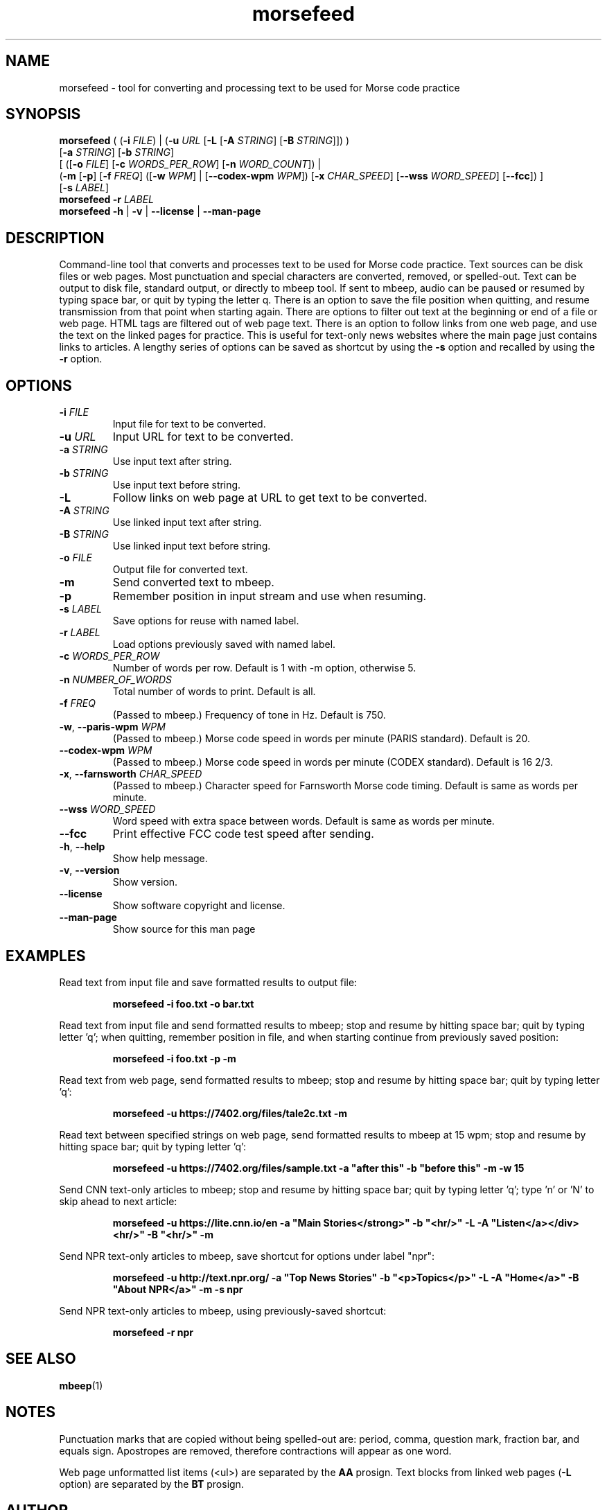 .TH morsefeed 1

.SH NAME
morsefeed \- tool for converting and processing text to be used for Morse code practice

.SH SYNOPSIS
.nf
\fBmorsefeed\fR ( (\fB\-i\fR \fIFILE\fR) | (\fB\-u\fR \fIURL\fR [\fB\-L\fR [\fB\-A\fR \fISTRING\fR] [\fB\-B\fR \fISTRING\fR]]) )
    [\fB\-a\fR \fISTRING\fR] [\fB\-b\fR \fISTRING\fR]
    [ ([\fB\-o\fR \fIFILE\fR] [\fB\-c\fR \fIWORDS_PER_ROW\fR] [\fB\-n\fR \fIWORD_COUNT\fR]) | 
      (\fB\-m\fR [\fB\-p\fR] [\fB\-f\fR \fIFREQ\fR] ([\fB\-w\fR \fIWPM\fR] | [\fB\--codex-wpm\fR \fIWPM\fR]) [\fB\-x\fR \fICHAR_SPEED\fR] [\fB\-\-wss\fR \fIWORD_SPEED\fR] [\fB\-\-fcc\fR]) ]
    [\fB\-s\fR \fILABEL\fR]
\fBmorsefeed\fR \fB\-r\fR \fILABEL\fR
\fBmorsefeed\fR \fB\-h\fR | \fB\-v\fR | \fB\-\-license\fR | \fB\-\-man\-page\fR
.fi

.SH DESCRIPTION
Command\-line tool that converts and processes text to be used for Morse code practice.
Text sources can be disk files or web pages.
Most punctuation and special characters are converted, removed, or spelled\-out.
Text can be output to disk file, standard output, or directly to mbeep tool.
If sent to mbeep, audio can be paused or resumed by typing space bar, or quit by typing the letter q.
There is an option to save the file position when quitting, and resume transmission from that point when starting again.
There are options to filter out text at the beginning or end of a file or web page. HTML tags are filtered out of web page text. There is an option to follow links from one web page, and use the text on the linked pages for practice. This is useful for text\-only news websites where the main page just contains links to articles.
A lengthy series of options can be saved as shortcut by using the \fB\-s\fR option and recalled by using the \fB\-r\fR option.

.SH OPTIONS

.TP
.BR \-i " " \fIFILE\fR
Input file for text to be converted.

.TP
.BR \-u " " \fIURL\fR
Input URL for text to be converted.

.TP
.BR \-a " " \fISTRING\fR
Use input text after string.

.TP
.BR \-b " " \fISTRING\fR
Use input text before string.

.TP
.BR \-L
Follow links on web page at URL to get text to be converted.

.TP
.BR \-A " " \fISTRING\fR
Use linked input text after string.

.TP
.BR \-B " " \fISTRING\fR
Use linked input text before string.

.TP
.BR \-o " " \fIFILE\fR
Output file for converted text.

.TP
.BR \-m
Send converted text to mbeep.

.TP
.BR \-p
Remember position in input stream and use when resuming.

.TP
.BR \-s " " \fILABEL\fR
Save options for reuse with named label.

.TP
.BR \-r " " \fILABEL\fR
Load options previously saved with named label.
.TP
.BR \-c " " \fIWORDS_PER_ROW\fR
Number of words per row. Default is 1 with \-m option, otherwise 5.

.TP
.BR \-n " " \fINUMBER_OF_WORDS\fR
Total number of words to print. Default is all.


.TP
.BR \-f " " \fIFREQ\fR
(Passed to mbeep.) Frequency of tone in Hz. Default is 750.

.TP
.BR \-w ", " \-\-paris\-wpm " " \fIWPM\fR
(Passed to mbeep.) Morse code speed in words per minute (PARIS standard). Default is 20.

.TP
.BR \-\-codex\-wpm " " \fIWPM\fR
(Passed to mbeep.) Morse code speed in words per minute (CODEX standard). Default is 16 2/3.

.TP
.BR \-x ", " \-\-farnsworth " " \fICHAR_SPEED\fR
(Passed to mbeep.) Character speed for Farnsworth Morse code timing. Default is same as words per minute.

.TP
.BR \-\-wss " " \fIWORD_SPEED\fR
Word speed with extra space between words. Default is same as words per minute.

.TP
.BR \-\-fcc
Print effective FCC code test speed after sending.

.TP
.BR \-h ", " \-\-help\fR
Show help message.

.TP
.BR \-v ", " \-\-version
Show version.

.TP
.BR \-\-license
Show software copyright and license.

.TP
.BR \-\-man\-page
Show source for this man page

.SH EXAMPLES
Read text from input file and save formatted results to output file:
.PP
.nf
.RS
\fBmorsefeed -i foo.txt -o bar.txt\fR
.RE
.fi
.PP

Read text from input file and send formatted results to mbeep; stop and resume by hitting space bar; quit by typing letter 'q'; when quitting, remember position in file, and when starting continue from previously saved position:
.PP
.nf
.RS
\fBmorsefeed -i foo.txt -p -m\fR
.RE
.fi
.PP

Read text from web page, send formatted results to mbeep; stop and resume by hitting space bar; quit by typing letter 'q':
.PP
.nf
.RS
\fBmorsefeed -u https://7402.org/files/tale2c.txt -m\fR
.RE
.fi
.PP

Read text between specified strings on web page, send formatted results to mbeep at 15 wpm; stop and resume by hitting space bar; quit by typing letter 'q':
.PP
.nf
.RS
\fBmorsefeed -u https://7402.org/files/sample.txt -a "after this" -b "before this" -m -w 15\fR
.RE
.fi
.PP

Send CNN text\-only articles to mbeep; stop and resume by hitting space bar; quit by typing letter 'q'; type 'n' or 'N' to skip ahead to next article:
.PP
.nf
.RS
\fBmorsefeed -u https://lite.cnn.io/en -a "Main Stories</strong>" -b "<hr/>" -L -A "Listen</a></div><hr/>" -B "<hr/>" -m\fR
.RE
.fi
.PP

Send NPR text\-only articles to mbeep, save shortcut for options under label "npr":
.PP
.nf
.RS
\fBmorsefeed -u http://text.npr.org/ -a "Top News Stories" -b "<p>Topics</p>" -L -A "Home</a>" -B "About NPR</a>" -m -s npr\fR
.RE
.fi
.PP

Send NPR text\-only articles to mbeep, using previously\-saved shortcut:
.PP
.nf
.RS
\fBmorsefeed -r npr\fR
.RE
.fi
.PP

.SH SEE ALSO
.BR mbeep (1)

.SH NOTES
Punctuation marks that are copied without being spelled\-out are: period, comma, question mark, fraction bar, and equals sign.
Apostropes are removed, therefore contractions will appear as one word.

Web page unformatted list items (<ul>) are separated by the \fBAA\fR prosign. Text blocks from linked web pages (\fB-L\fR option) are separated by the \fBBT\fR prosign.

.SH AUTHOR
Michael Budiansky \fIhttps://www.7402.org/email\fR

